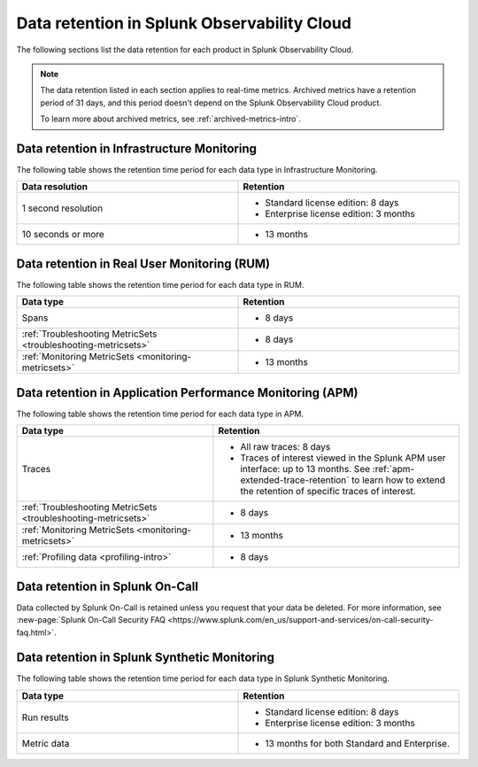 .. _data-o11y:

******************************************************
Data retention in Splunk Observability Cloud
******************************************************

.. meta::
   :description: Data retention for Splunk Observability Cloud.

The following sections list the data retention for each product in Splunk Observability Cloud.

.. note:: 

  The data retention listed in each section applies to real-time metrics. Archived metrics have a retention period of 31 days, and this period doesn't depend on the Splunk Observability Cloud product.

  To learn more about archived metrics, see :ref:`archived-metrics-intro`.

.. _im-data-retention:

Data retention in Infrastructure Monitoring
====================================================

The following table shows the retention time period for each data type in Infrastructure Monitoring. 

.. list-table:: 
   :widths: 25 25
   :header-rows: 1
   :width: 100%

   * - :strong:`Data resolution`
     - :strong:`Retention`
   * - 1 second resolution
     - 
       * Standard license edition: 8 days
       * Enterprise license edition: 3 months 
   * - 10 seconds or more
     - 
       * 13 months

.. _rum-data-retention:

Data retention in Real User Monitoring (RUM)
==============================================

The following table shows the retention time period for each data type in RUM. 

.. list-table:: 
   :widths: 25 25
   :header-rows: 1
   :width: 100%

   * - :strong:`Data type`
     - :strong:`Retention`
   * - Spans 
     - 
       * 8 days
   * - :ref:`Troubleshooting MetricSets <troubleshooting-metricsets>` 
     - 
       * 8 days
   * - :ref:`Monitoring MetricSets <monitoring-metricsets>`
     - 
       * 13 months 

.. _apm-data-retention:

Data retention in Application Performance Monitoring (APM)
=====================================================================
The following table shows the retention time period for each data type in APM. 

.. list-table:: 
   :widths: 20 25
   :header-rows: 1
   :width: 100%

   * - :strong:`Data type`
     - :strong:`Retention`
   * - Traces
     - 
        * All raw traces: 8 days
        * Traces of interest viewed in the Splunk APM user interface: up to 13 months. See :ref:`apm-extended-trace-retention` to learn how to extend the retention of specific traces of interest. 
   * - :ref:`Troubleshooting MetricSets <troubleshooting-metricsets>`
     - 
       * 8 days   
   * - :ref:`Monitoring MetricSets <monitoring-metricsets>`
     - 
       * 13 months 
   * - :ref:`Profiling data <profiling-intro>`
     - 
       * 8 days

.. _oncall-data-retention:

Data retention in Splunk On-Call
============================================

Data collected by Splunk On-Call is retained unless you request that your data be deleted. For more information, see :new-page:`Splunk On-Call Security FAQ <https://www.splunk.com/en_us/support-and-services/on-call-security-faq.html>`.

Data retention in Splunk Synthetic Monitoring 
===============================================

The following table shows the retention time period for each data type in Splunk Synthetic Monitoring. 

.. list-table:: 
   :widths: 25 25
   :header-rows: 1
   :width: 100%

   * - :strong:`Data type`
     - :strong:`Retention`
   * - Run results  
     - 
       * Standard license edition: 8 days
       * Enterprise license edition: 3 months 
   * - Metric data 
     - 
       * 13 months for both Standard and Enterprise.

